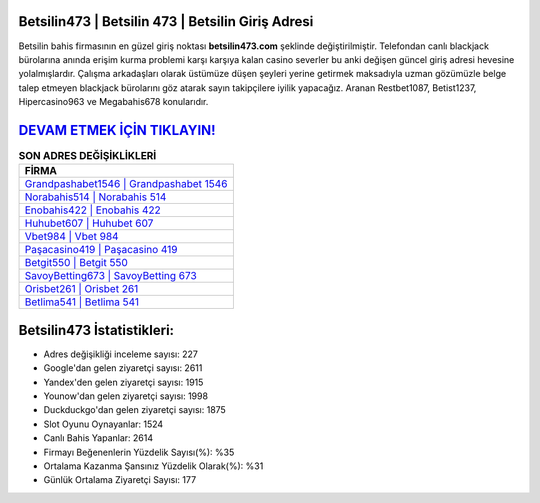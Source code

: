 ﻿Betsilin473 | Betsilin 473 | Betsilin Giriş Adresi
===================================

.. image:: images/betsilin-giris.jpg
   :width: 600
   
Betsilin bahis firmasının en güzel giriş noktası **betsilin473.com** şeklinde değiştirilmiştir. Telefondan canlı blackjack bürolarına anında erişim kurma problemi karşı karşıya kalan casino severler bu anki değişen güncel giriş adresi hevesine yolalmışlardır. Çalışma arkadaşları olarak üstümüze düşen şeyleri yerine getirmek maksadıyla uzman gözümüzle belge talep etmeyen blackjack bürolarını göz atarak sayın takipçilere iyilik yapacağız. Aranan Restbet1087, Betist1237, Hipercasino963 ve Megabahis678 konularıdır.

`DEVAM ETMEK İÇİN TIKLAYIN! <https://uclck.me/gonow>`_
==============

.. list-table:: **SON ADRES DEĞİŞİKLİKLERİ**
   :widths: 100
   :header-rows: 1

   * - FİRMA
   * - `Grandpashabet1546 | Grandpashabet 1546 <grandpashabet1546-grandpashabet-1546-grandpashabet-giris-adresi.html>`_
   * - `Norabahis514 | Norabahis 514 <norabahis514-norabahis-514-norabahis-giris-adresi.html>`_
   * - `Enobahis422 | Enobahis 422 <enobahis422-enobahis-422-enobahis-giris-adresi.html>`_	 
   * - `Huhubet607 | Huhubet 607 <huhubet607-huhubet-607-huhubet-giris-adresi.html>`_	 
   * - `Vbet984 | Vbet 984 <vbet984-vbet-984-vbet-giris-adresi.html>`_ 
   * - `Paşacasino419 | Paşacasino 419 <pasacasino419-pasacasino-419-pasacasino-giris-adresi.html>`_
   * - `Betgit550 | Betgit 550 <betgit550-betgit-550-betgit-giris-adresi.html>`_	 
   * - `SavoyBetting673 | SavoyBetting 673 <savoybetting673-savoybetting-673-savoybetting-giris-adresi.html>`_
   * - `Orisbet261 | Orisbet 261 <orisbet261-orisbet-261-orisbet-giris-adresi.html>`_
   * - `Betlima541 | Betlima 541 <betlima541-betlima-541-betlima-giris-adresi.html>`_
	 
Betsilin473 İstatistikleri:
===================================	 
* Adres değişikliği inceleme sayısı: 227
* Google'dan gelen ziyaretçi sayısı: 2611
* Yandex'den gelen ziyaretçi sayısı: 1915
* Younow'dan gelen ziyaretçi sayısı: 1998
* Duckduckgo'dan gelen ziyaretçi sayısı: 1875
* Slot Oyunu Oynayanlar: 1524
* Canlı Bahis Yapanlar: 2614
* Firmayı Beğenenlerin Yüzdelik Sayısı(%): %35
* Ortalama Kazanma Şansınız Yüzdelik Olarak(%): %31
* Günlük Ortalama Ziyaretçi Sayısı: 177

